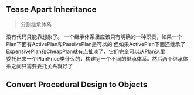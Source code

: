 ** Tease Apart Inheritance
   #+BEGIN_QUOTE
   分割继承体系
   #+END_QUOTE
   没有代码只能靠想象了。
   一个继承体系里应该只有明确的一种职责，如果一个Plan下面有ActivePlan和PassivePlan是可以的
   但如果ActivePlan下面还继承了ExpensivePlan和CheapPlan就有点扯淡了，它们完全可以从Plan这里 \\
   委托出来一个PlanPrice类什么的，构建另一个不同的继承体系。然后两个继承体系之间只需要委托关系就好了

   
** Convert Procedural Design to Objects
